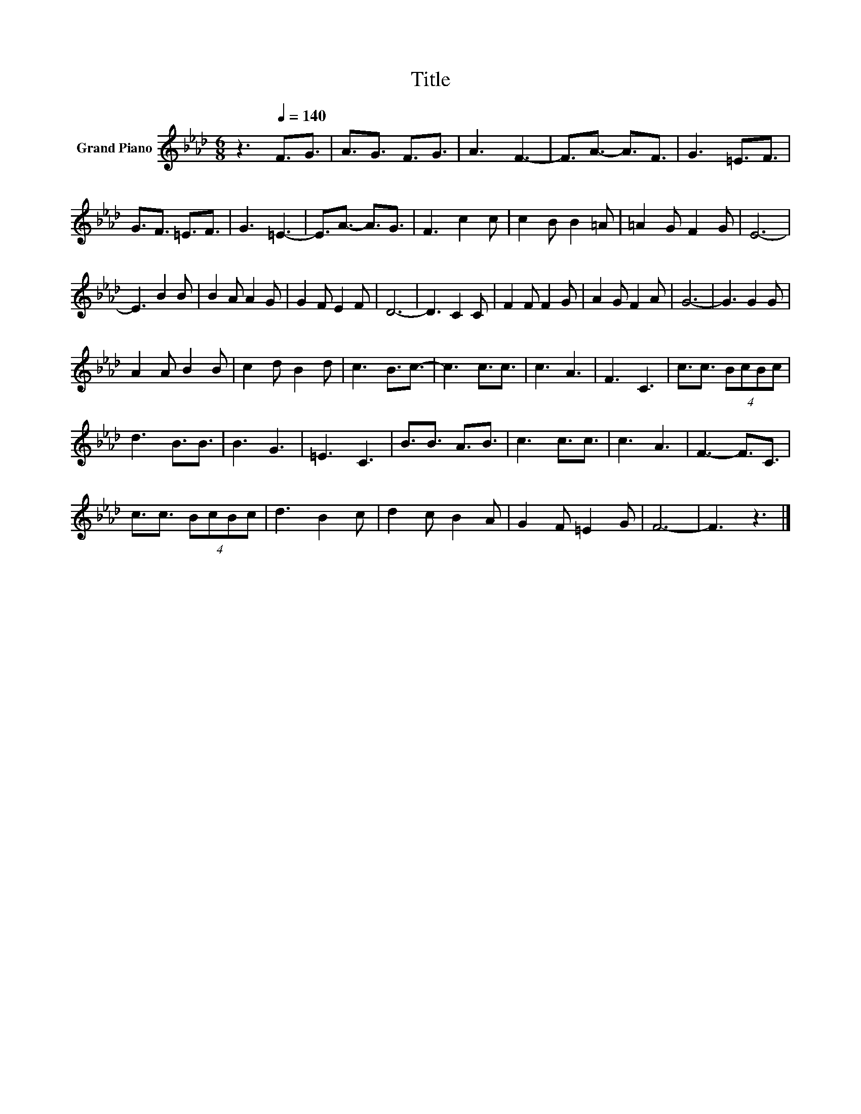 X:1
T:Title
L:1/8
M:6/8
K:Ab
V:1 treble nm="Grand Piano"
V:1
 z3[Q:1/4=140] F3/2G3/2 | A3/2G3/2 F3/2G3/2 | A3 F3- | F3/2A3/2- A3/2F3/2 | G3 =E3/2F3/2 | %5
 G3/2F3/2 =E3/2F3/2 | G3 =E3- | E3/2A3/2- A3/2G3/2 | F3 c2 c | c2 B B2 =A | =A2 G F2 G | E6- | %12
 E3 B2 B | B2 A A2 G | G2 F E2 F | D6- | D3 C2 C | F2 F F2 G | A2 G F2 A | G6- | G3 G2 G | %21
 A2 A B2 B | c2 d B2 d | c3 B3/2c3/2- | c3 c3/2c3/2 | c3 A3 | F3 C3 | c3/2c3/2 (4:3:4BcBc | %28
 d3 B3/2B3/2 | B3 G3 | =E3 C3 | B3/2B3/2 A3/2B3/2 | c3 c3/2c3/2 | c3 A3 | F3- F3/2C3/2 | %35
 c3/2c3/2 (4:3:4BcBc | d3 B2 c | d2 c B2 A | G2 F =E2 G | F6- | F3 z3 |] %41

